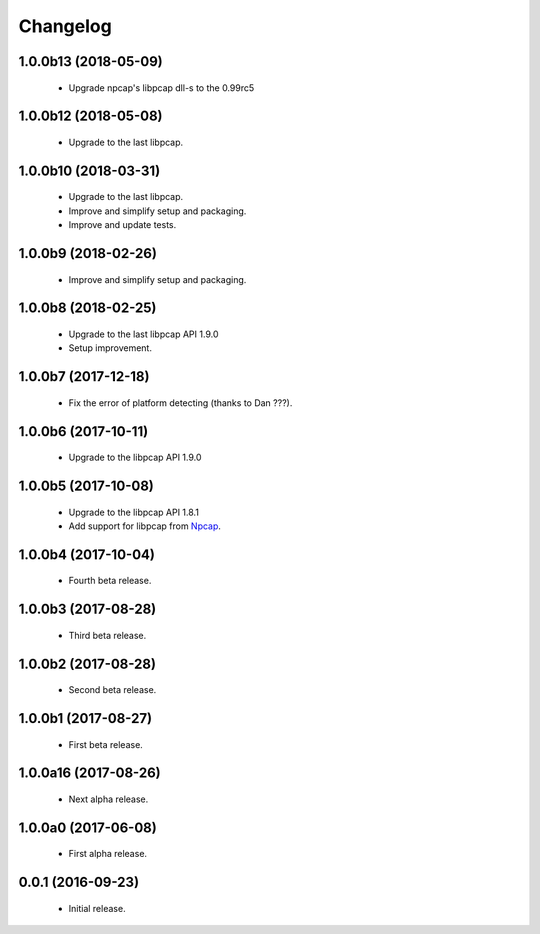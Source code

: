 Changelog
=========

1.0.0b13 (2018-05-09)
---------------------
  - Upgrade npcap's libpcap dll-s to the 0.99rc5

1.0.0b12 (2018-05-08)
---------------------
  - Upgrade to the last libpcap.

1.0.0b10 (2018-03-31)
---------------------
  - Upgrade to the last libpcap.
  - Improve and simplify setup and packaging.
  - Improve and update tests.

1.0.0b9 (2018-02-26)
--------------------
  - Improve and simplify setup and packaging.

1.0.0b8 (2018-02-25)
--------------------
  - Upgrade to the last libpcap API 1.9.0
  - Setup improvement.

1.0.0b7 (2017-12-18)
--------------------
  - Fix the error of platform detecting (thanks to Dan ???).

1.0.0b6 (2017-10-11)
--------------------
  - Upgrade to the libpcap API 1.9.0

1.0.0b5 (2017-10-08)
--------------------
  - Upgrade to the libpcap API 1.8.1
  - Add support for libpcap from `Npcap <https://nmap.org/npcap/>`__.

1.0.0b4 (2017-10-04)
--------------------
  - Fourth beta release.

1.0.0b3 (2017-08-28)
--------------------
  - Third beta release.

1.0.0b2 (2017-08-28)
--------------------
  - Second beta release.

1.0.0b1 (2017-08-27)
--------------------
  - First beta release.

1.0.0a16 (2017-08-26)
---------------------
  - Next alpha release.

1.0.0a0 (2017-06-08)
--------------------
  - First alpha release.

0.0.1 (2016-09-23)
------------------
  - Initial release.
